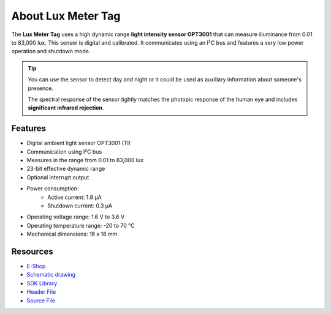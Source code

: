 ###################
About Lux Meter Tag
###################

.. image:: ../_static/hardware/about_lux/lux-meter-tag.png
   :align: center
   :scale: 51%
   :alt: Lux Meter Tag

The **Lux Meter Tag** uses a high dynamic range **light intensity sensor OPT3001** that can measure illuminance from 0.01 to 83,000 lux.
This sensor is digital and calibrated. It communicates using an I²C bus and features a very low power operation and shutdown mode.

.. tip::

    You can use the sensor to detect day and night or it could be used as auxiliary information about someone's presence.

    The spectral response of the sensor tightly matches the photopic response of the human eye and includes **significant infrared rejection**.

********
Features
********

- Digital ambient light sensor OPT3001 (TI)
- Communication using I²C bus
- Measures in the range from 0.01 to 83,000 lux
- 23-bit effective dynamic range
- Optional interrupt output
- Power consumption:
    - Active current: 1.8 µA
    - Shutdown current: 0.3 µA
- Operating voltage range: 1.6 V to 3.6 V
- Operating temperature range: -20 to 70 °C
- Mechanical dimensions: 16 x 16 mm

*********
Resources
*********

- `E-Shop <https://shop.hardwario.com/lux-meter-tag/>`_
- `Schematic drawing <https://github.com/hardwario/bc-hardware/tree/master/out/bc-tag-lux-meter>`_
- `SDK Library <https://sdk.hardwario.com/group__bc__tag__lux__meter>`_
- `Header File <https://github.com/hardwario/bcf-sdk/blob/master/bcl/inc/bc_tag_lux_meter.h>`_
- `Source File <https://github.com/hardwario/bcf-sdk/blob/master/bcl/src/bc_tag_lux_meter.c>`_
